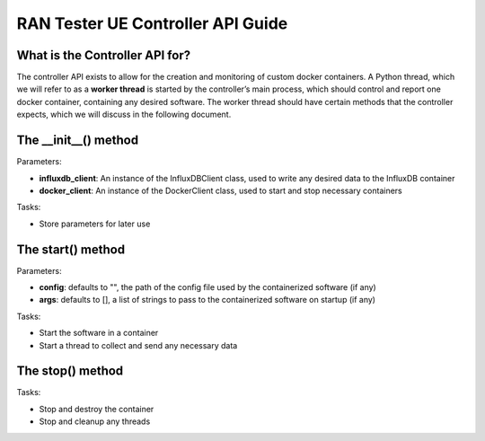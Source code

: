 .. _monitor_thread_api:

RAN Tester UE Controller API Guide
==================================

What is the Controller API for?
-------------------------------

The controller API exists to allow for the creation and monitoring of
custom docker containers. A Python thread, which we will refer to as a
**worker thread** is started by the controller’s main process, which
should control and report one docker container, containing any desired
software. The worker thread should have certain methods that the
controller expects, which we will discuss in the following document.

The \__init__() method
----------------------

Parameters:

- **influxdb_client**: An instance of the InfluxDBClient class, used to write any desired data to the InfluxDB container 
- **docker_client**: An instance of the DockerClient class, used to start and stop necessary containers

Tasks: 

- Store parameters for later use

The start() method
------------------

Parameters: 

- **config**: defaults to "", the path of the config file used by the containerized software (if any) 
- **args**: defaults to [], a list of strings to pass to the containerized software on startup (if any)

Tasks: 

- Start the software in a container 
- Start a thread to collect and send any necessary data

The stop() method
-----------------

Tasks: 

- Stop and destroy the container 
- Stop and cleanup any threads
